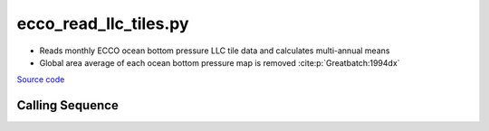 ======================
ecco_read_llc_tiles.py
======================

- Reads monthly ECCO ocean bottom pressure LLC tile data and calculates multi-annual means
- Global area average of each ocean bottom pressure map is removed :cite:p:`Greatbatch:1994dx`

`Source code`__

.. __: https://github.com/tsutterley/model-harmonics/blob/main/ECCO/ecco_read_llc_tiles.py

Calling Sequence
################

.. argparse::
    :filename: ecco_read_llc_tiles.py
    :func: arguments
    :prog: ecco_read_llc_tiles.py
    :nodescription:
    :nodefault:

    model : @after
        * ``'V4r4'``: Version 4, Revision 4
        * ``'V5alpha'``: ECCO Version 5, Alpha release

